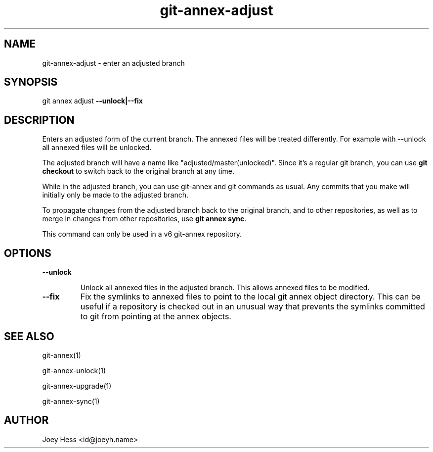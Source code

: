 .TH git-annex-adjust 1
.SH NAME
git-annex-adjust \- enter an adjusted branch
.PP
.SH SYNOPSIS
git annex adjust \fB\-\-unlock|\-\-fix\fP
.PP
.SH DESCRIPTION
Enters an adjusted form of the current branch. The annexed files will
be treated differently. For example with \-\-unlock all annexed files will
be unlocked.
.PP
The adjusted branch will have a name like "adjusted/master(unlocked)".
Since it's a regular git branch, you can use \fBgit checkout\fP to switch
back to the original branch at any time.
.PP
While in the adjusted branch, you can use git-annex and git commands as
usual. Any commits that you make will initially only be made to the
adjusted branch. 
.PP
To propagate changes from the adjusted branch back to the original branch,
and to other repositories, as well as to merge in changes from other
repositories, use \fBgit annex sync\fP.
.PP
This command can only be used in a v6 git-annex repository.
.PP
.SH OPTIONS
.IP "\fB\-\-unlock\fP"
.IP
Unlock all annexed files in the adjusted branch. This allows
annexed files to be modified.
.IP
.IP "\fB\-\-fix\fP"
Fix the symlinks to annexed files to point to the local git annex
object directory. This can be useful if a repository is checked out in an
unusual way that prevents the symlinks committed to git from pointing at
the annex objects.
.IP
.SH SEE ALSO
git-annex(1)
.PP
git-annex\-unlock(1)
.PP
git-annex\-upgrade(1)
.PP
git-annex\-sync(1)
.PP
.SH AUTHOR
Joey Hess <id@joeyh.name>
.PP
.PP

